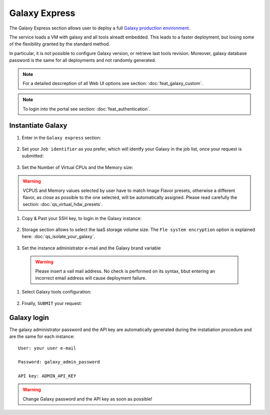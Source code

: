 Galaxy Express
==================

The Galaxy Express  section allows user to deploy a full `Galaxy production environment <https://galaxyproject.org/admin/config/performance/production-server/>`_.

The service loads a VM with galaxy and all tools alreadt embedded. This leads to a faster deployment, but losing some of the flexibility granted by the standard method.

In particular, it is not possible to configure Galaxy version, or retrieve last tools revision. Moreover, galaxy database password is the same for all deployments and not randomly generated.

.. Note::

   For a detailed descreption of all Web UI options see section: :doc:`feat_galaxy_custom`.

.. Note::

   To login into the portal see section: :doc:`feat_authentication`.

Instantiate Galaxy
------------------

#. Enter in the ``Galaxy express`` section:

   .. figure:: _static/qs_galaxy_express/qs_Gexpress_FGW.png
      :scale: 80 %
      :align: center
      :alt: Galaxy express main window

#. Set your ``Job identifier`` as you prefer, which will identfy your Galaxy in the job list, once your request is submitted:

   .. figure:: _static/qs_galaxy/qs_galaxy_JobID.png
      :scale: 30 %
      :align: center
      :alt: Virtual hardware configuration

#. Set the Number of Virtual CPUs and the Memory size:

   .. figure:: _static/qs_galaxy_express/qs_Gexpress_VirtualHardware.png
      :scale: 25 %
      :align: center
      :alt: Virtual hardware configuration

.. Warning::

   VCPUS and Memory values selected by user have to match Image Flavor presets, otherwise a different flavor, as close as possible to the one selected, will be automatically assigned.
   Please read carefully the section: :doc:`qs_virtual_hdw_presets`.

#. Copy & Past your SSH key, to login in the Galaxy instance:

   .. figure:: _static/qs_galaxy_express/qs_Gexpress_SSHkey.png
      :scale: 25 %
      :align: center
      :alt: SSH public key injection

#. Storage section allows to select the IaaS storage volume size. The ``Fle system encryption`` option is explained here: :doc:`qs_isolate_your_galaxy`.

   .. figure:: _static/qs_galaxy_express/qs_Gexpress_Storage.png
      :scale: 25 %
      :align: center
      :alt: Galaxy express Storage section

#. Set the instance administrator e-mail and the Galaxy brand variable

   .. figure:: _static/qs_galaxy_express/qs_Gexpress_GalaxyConfig.png
     :scale: 25 %
     :align: center
     :alt: Galaxy express Galxy configuration section

  .. Warning::

     Please insert a vail mail address. No check is performed on its syntax, bbut entering an incorrect email address will cause deployment failure.

#. Select Galaxy tools configuration:

   .. figure:: _static/qs_galaxy_express/qs_Gexpress_Tools.png 
      :scale: 25 %
      :align: center
      :alt: Galaxy express Tools section

#. Finally, ``SUBMIT`` your request:

   .. figure:: _static/qs_galaxy_express/qs_Gexpress_submit.png
      :scale: 25 %
      :align: center
      :alt: Galaxy express submit request

   .. figure:: _static/qs_galaxy_express/qs_Gexpress_done.png
      :scale: 100 %
      :align: center
      :alt: Galaxy express deployed instance

Galaxy login
------------

The galaxy administrator password and the API key are automatically generated during the instatiation procedure and are the same for each instance:

::

  User: your user e-mail

  Password: galaxy_admin_password

  API key: ADMIN_API_KEY

.. Warning::

   Change Galaxy password and the API key as soon as possible!
